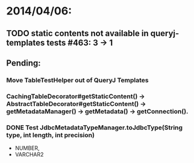 * 2014/04/06:
** TODO static contents not available in queryj-templates tests #463: 3 -> 1
** Pending:
*** Move TableTestHelper out of QueryJ Templates
*** CachingTableDecorator#getStaticContent() -> AbstractTableDecorator#getStaticContent() -> getMetadataManager() -> getMetadata() -> getConnection().
*** DONE Test JdbcMetadataTypeManager.toJdbcType(String type, int length, int precision)
- NUMBER,
- VARCHAR2

